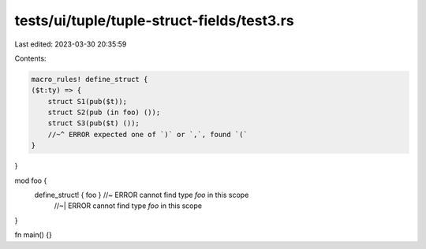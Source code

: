 tests/ui/tuple/tuple-struct-fields/test3.rs
===========================================

Last edited: 2023-03-30 20:35:59

Contents:

.. code-block:: rs

    macro_rules! define_struct {
    ($t:ty) => {
        struct S1(pub($t));
        struct S2(pub (in foo) ());
        struct S3(pub($t) ());
        //~^ ERROR expected one of `)` or `,`, found `(`
    }
}

mod foo {
    define_struct! { foo } //~ ERROR cannot find type `foo` in this scope
                           //~| ERROR cannot find type `foo` in this scope
}

fn main() {}


